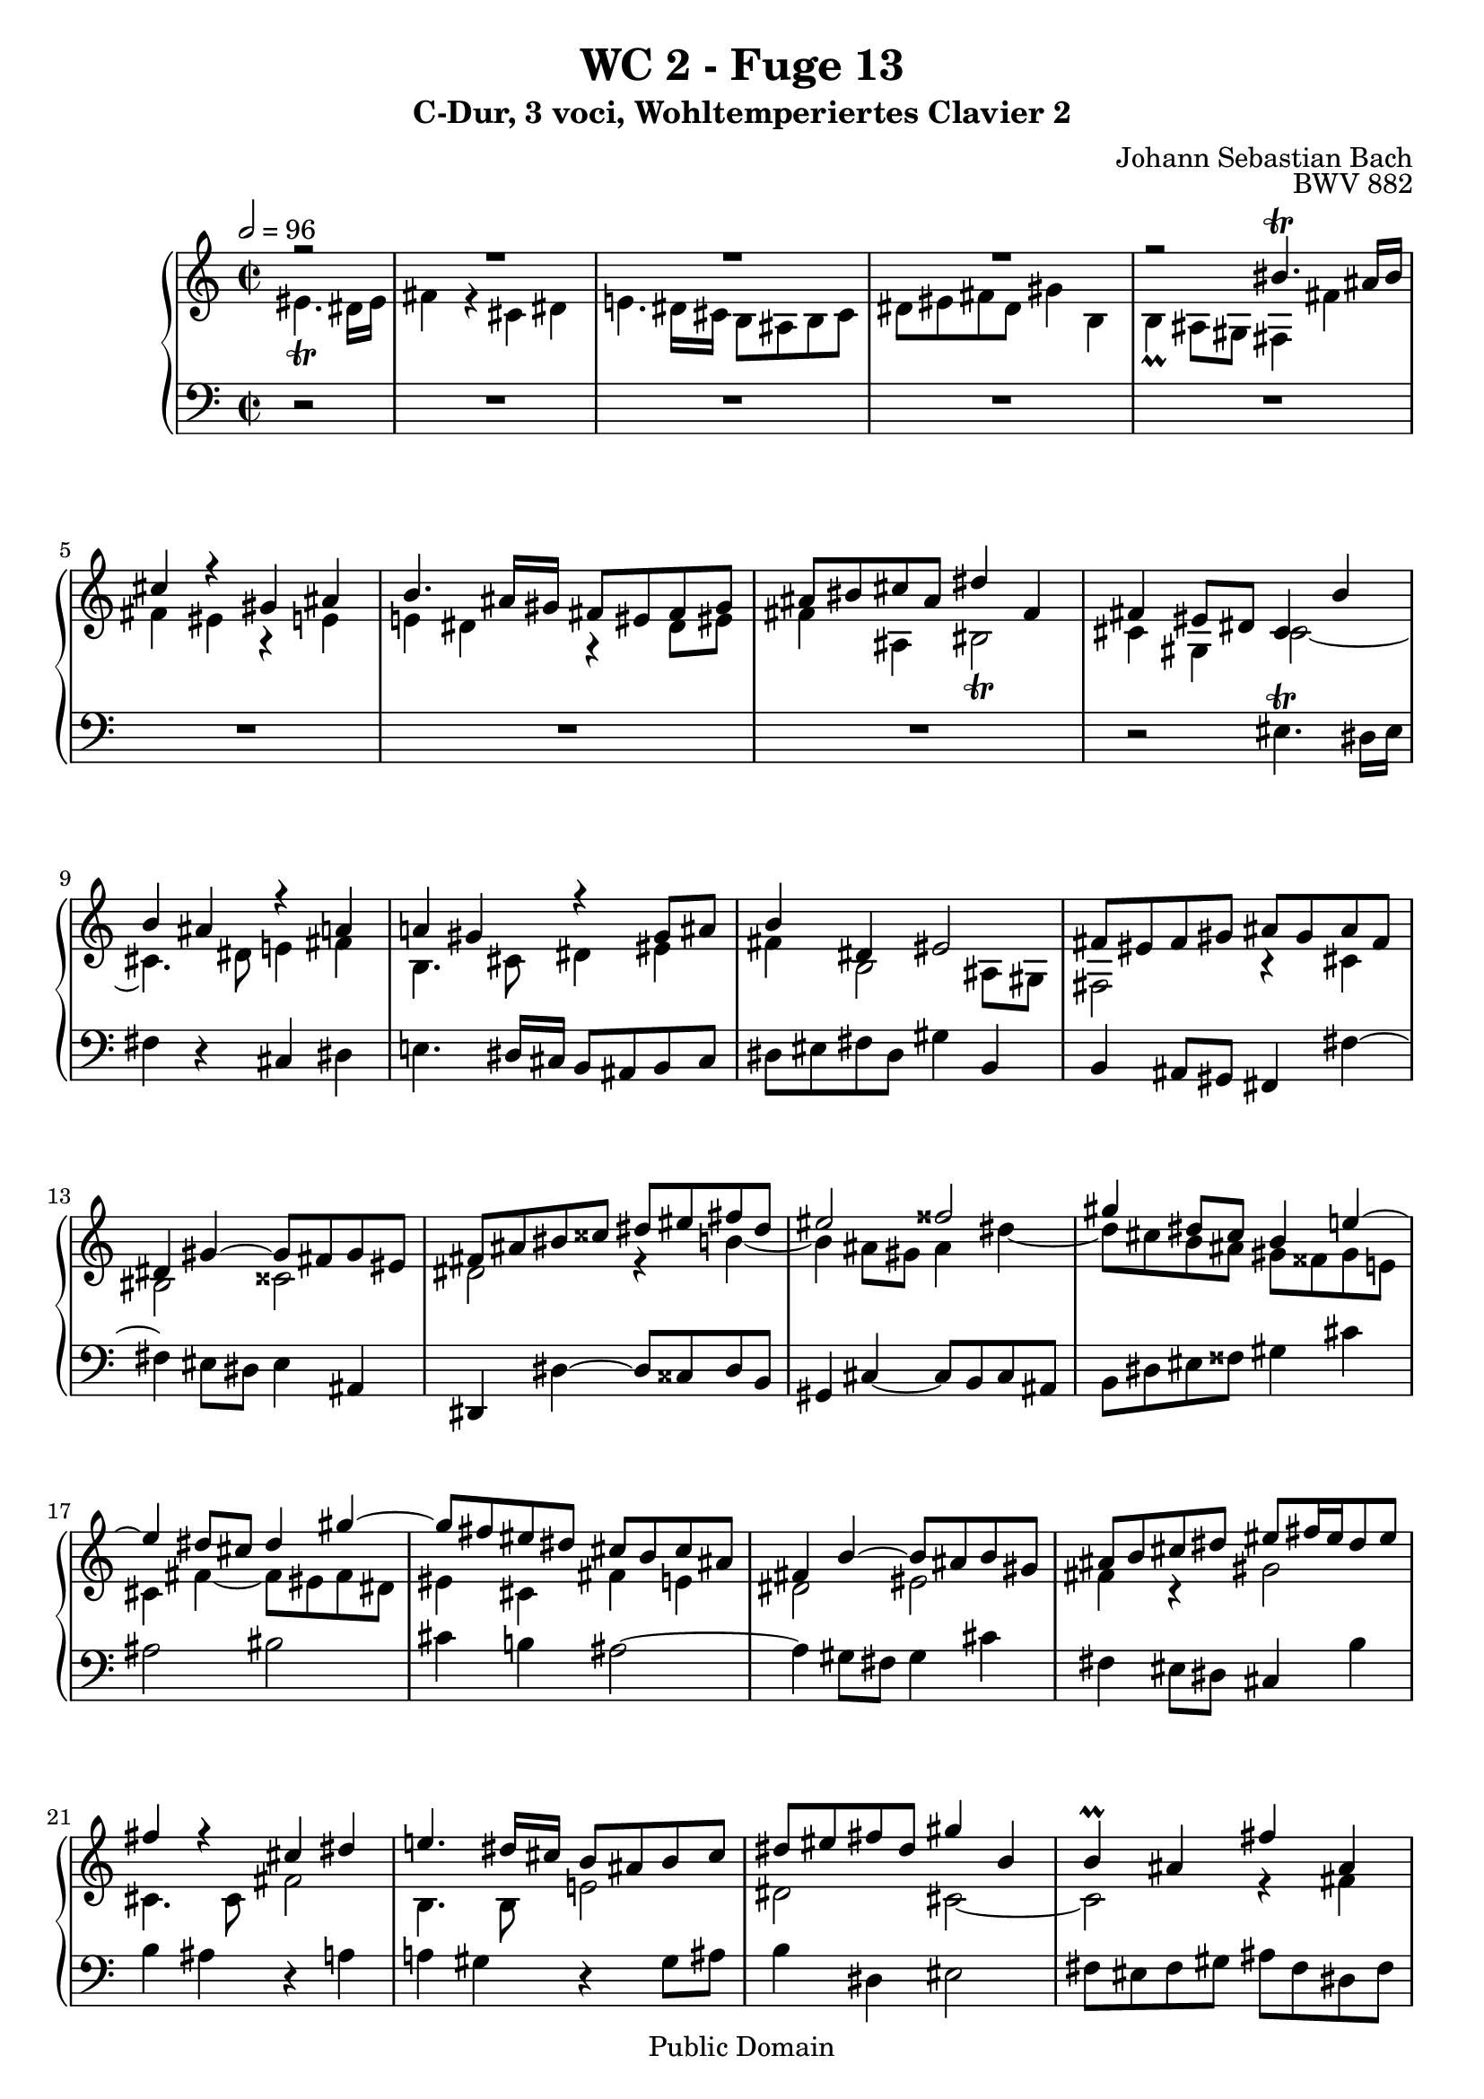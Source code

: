 %\version "2.22.2"
%\language "deutsch"

\header {
  title = "WC 2 - Fuge 13"
  subtitle = "C-Dur, 3 voci, Wohltemperiertes Clavier 2"
  composer = "Johann Sebastian Bach"
  opus = "BWV 882"
  copyright = "Public Domain"
  tagline = ""
}

global = {
  \key c \major
  \time 2/2
  \partial 2
  \tempo 2 = 96}


preambleUp = {\clef treble \global}
preambleDown = {\clef bass \global}

soprano = \relative c'' {
  \global
  
  r2
  R1 | % m. 1
  R1 | % m. 2
  R1 | % m. 3
  r2 bis4. \trill ais16 bis | % m. 4
  cis4 r gis ais | % m. 5
  b4. ais16 gis fis8 eis fis gis | % m. 6
  ais8 bis cis ais dis4 fis, | % m. 7
  fis4 eis8 dis cis4 b' | % m. 8
  b4 ais r a! | % m. 9
  a!4 gis r gis8 ais | % m. 10
  b4 dis, eis2 | % m. 11
  fis8 eis fis gis ais gis ais fis | % m. 12
  dis4 gis~ gis8 fis gis eis | % m. 13
  fis8 ais bis cisis dis eis fis dis | % m. 14
  eis2 fisis | % m. 15
  gis4 dis8 cis b4 e!~ | % m. 16
  e4 dis8 cis dis4 gis~ | % m. 17
  gis8 fis eis dis cis b cis ais | % m. 18
  fis4 b~ b8 ais b gis | % m. 19
  ais8 b cis dis eis fis16 eis dis8 eis | % m. 20
  fis4 r cis dis | % m. 21
  e!4. dis16 cis b8 ais! b cis | % m. 22
  dis8 eis! fis dis gis4 b, | % m. 23
  b4 \prall ais fis' ais, | % m. 24
  ais4 \prall gis eis' gis, | % m. 25
  gis4 \prall fis r b | % m. 26
  b4 ais r ais | % m. 27
  ais4 gis gis' bis, | % m. 28
  bis4 ais fisis' ais, | % m. 29
  ais4 gis r cis | % m. 30
  cis4 bis r bis | % m. 31
  bis4 ais dis8 cis dis4 | % m. 32
  gis,4. ais8 b!4 cis | % m. 33
  fis,4. gis8 ais gis ais bis | % m. 34
  cis4 ais bis2 | % m. 35
  cis4 r r2 | % m. 36
  r4 cis8 dis e! dis fis cis | % m. 37
  b8 ais b cis dis cis e! gis, | % m. 38
  fis4 b~ b8 ais gis gis' | % m. 39
  cis,8 eis fis ais cisis,4. \trill bis16 cisis | % m. 40
  dis4 r ais bis | % m. 41
  cis4. bis16 ais gis8 fisis gis ais | % m. 42
  bis8 cisis dis bis eis4 gis, | % m. 43
  gis4 \prall fis8 eis fis4 gis | % m. 44
  eis2 fisis | % m. 45
  gis2 r4 e'!~ | % m. 46
  e4 dis8 cis dis4 gis~ | % m. 47
  gis8 fis eis dis cis bis cis eis | % m. 48
  fis8 b,! b'4~ b8 ais b gis | % m. 49
  ais4 fis b4. fis8 | % m. 50
  gis2 ais | % m. 51
  b4 dis,8 b cis dis e!4 | % m. 52
  e!4 dis r d! | % m. 53
  d!4 cis r cis8 dis | % m. 54
  e!2~ e8 b ais cis~ | % m. 55
  cis8 fis, b ais b4 b | % m. 56
  b4 ais r ais | % m. 57
  ais4 gis e'! gis, | % m. 58
  gis4 fis dis' fis, | % m. 59
  fis4 eis! r cis' | % m. 60
  cis4 bis r bis | % m. 61
  bis4 ais fis' ais, | % m. 62
  ais4 gis eis' gis, | % m. 63
  gis4 fis r b | % m. 64
  b4 ais r a! | % m. 65
  a!4 gis r gis | % m. 66
  fis4 b2 ais8 gis | % m. 67
  fis4 r r2 | % m. 68
  R1 | % m. 69
  R1 | % m. 70
  R1 | % m. 71
  R1 | % m. 72
  R1 | % m. 73
  R1 | % m. 74
  R1 | % m. 75
  r2 eis'4. \trill dis16 eis | % m. 76
  fis4 r cis dis | % m. 77
  e!4. dis16 cis b!8 ais b cis | % m. 78
  dis8 eis! fis dis gis4 b, | % m. 79
  b4 ais ais' cis, | % m. 80
  cis4 \prall b b' dis, | % m. 81
  dis4 cis8 dis eis fis gis eis | % m. 82
  fis4. gis8 eis4. fis8 | % m. 83
  fis2. \fermata \bar "|." | % m. 84
    
}

mezzo = \relative c' {
  \global
  
  eis4. \trill dis16 eis 
  fis4 r cis dis | % m. 1
  e!4. dis16 cis b8 ais b cis | % m. 2
  dis8 eis! fis dis gis4 b, | % m. 3
  b4 \prall ais8 gis fis4 fis' | % m. 4
  fis4 eis r e! | % m. 5
  e!4 dis r dis8 eis! | % m. 6
  fis4 ais, bis2 \trill | % m. 7
  cis4 gis cis2~ | % m. 8
  cis4. dis8 e!4 fis | % m. 9
  b,4. cis8 dis4 eis | % m. 10
  fis4 b,2 ais8 gis | % m. 11
  fis2 r4 cis' | % m. 12
  bis2 cisis | % m. 13
  dis2 r4 b'!~ | % m. 14
  b4 ais8 gis ais4 dis~ | % m. 15
  dis8 cis b ais gis fisis gis e! | % m. 16
  cis4 fis~ fis8 eis! fis dis | % m. 17
  eis4 cis fis e! | % m. 18
  dis2 eis! | % m. 19
  fis4 r gis2 | % m. 20
  cis,4. cis8 fis2 | % m. 21
  b,4. b8 e!2 | % m. 22
  dis2 cis~ | % m. 23
  cis2 r4 fis | % m. 24
  fis4 eis r eis | % m. 25
  eis4 dis b' dis, | % m. 26
  dis4 cis ais' cis, | % m. 27
  cis4 bis r gis' | % m. 28
  gis4 fisis r fisis | % m. 29
  fisis4 eis cis' eis, | % m. 30
  eis4 dis bis'! dis, | % m. 31
  dis4 cis r fis | % m. 32
  fis4 eis r e! | % m. 33
  e!4 dis r dis | % m. 34
  cis4 fis2 eis8 dis | % m. 35
  gis8 fis gis b! eis,4. \trill dis16 eis | % m. 36
  fis4 r cis dis | % m. 37
  e!4. dis16 cis b8 ais! b cis | % m. 38
  dis8 eis! fis dis gis4 b, | % m. 39
  b4 \prall ais r gis' | % m. 40
  gis4 fisis r fis! | % m. 41
  fis4 eis r eis8 fisis! | % m. 42
  gis4 bis, cisis2 | % m. 43
  dis8 ais bis cisis dis cisis dis b! | % m. 44
  gis4 cis~ cis8 b cis ais | % m. 45
  b8 dis eis fisis gis ais b gis | % m. 46
  ais2 bis | % m. 47
  cis4 gis8 fis eis4 ais~ | % m. 48
  ais4 gis8 fis gis4 cis~ | % m. 49
  cis8 b ais gis fis e! fis ais | % m. 50
  b8 e,! e'!4~ e8 dis e cis | % m. 51
  dis b fis gis ais4. \trill gis16 ais | % m. 52
  b4 r fis gis | % m. 53
  a!4. gis16 fis e!8 dis! e fis | % m. 54
  gis8 ais! b gis cis4 e,! | % m. 55
  e!4 dis b' dis, | % m. 56
  dis4 cis ais' cis, | % m. 57
  cis4 b r e! | % m. 58
  e!4 dis r dis | % m. 59
  dis4 cis cis' eis, | % m. 60
  eis4 dis bis'! dis, | % m. 61
  dis4 cis r fis | % m. 62
  fis4 eis r eis | % m. 63
  eis4 dis gis8 fis gis4 | % m. 64
  cis,4. dis8 e!4 fis | % m. 65
  b,4. cis8 dis cis dis eis! | % m. 66
  fis4 dis eis2 | % m. 67
  fis8 eis fis ais cis ais fis e! | % m. 68
  dis8 cis dis fis gis ais b fis | % m. 69
  eis8 dis eis gis bis cis16 bis ais8 bis | % m. 70
  cis4 r gis ais | % m. 71
  b4. ais16 gis fis8 eis fis gis | % m. 72
  ais8 bis cis ais dis4 fis, | % m. 73
  fis4 \prall eis cis' e,! | % m. 74
  e!4 \prall dis b' dis, | % m. 75
  dis4 \prall cis r b' | % m. 76
  b4 ais r a! | % m. 77
  a!4 gis r gis8 ais! | % m. 78
  b4 r eis2 | % m. 79
  fis2 r4 ais, | % m. 80
  ais4 b r b | % m. 81
  bis4 cis r b! | % m. 82
  ais4. b8 gis4. ais8 | % m. 83
  ais2. \fermata \bar "|." | % m. 84
    
}

bass = \relative c {
  \global
  
  r2
  R1 | % m. 1
  R1 | % m. 2
  R1 | % m. 3
  R1 | % m. 4
  R1 | % m. 5
  R1 | % m. 6
  R1 | % m. 7
  r2 eis4. \trill dis16 eis | % m. 8
  fis4 r cis dis | % m. 9
  e!4. dis16 cis b8 ais! b cis | % m. 10
  dis8 eis! fis dis gis4 b, | % m. 11
  b4 ais8 gis fis4 fis'~ | % m. 12
  fis4 eis8 dis eis4 ais, | % m. 13
  dis,4 dis'~ dis8 cisis dis b | % m. 14
  gis4 cis~ cis8 b cis ais | % m. 15
  b8 dis eis fisis gis4 cis | % m. 16
  ais2 bis | % m. 17
  cis4 b! ais2~ | % m. 18
  ais4 gis8 fis gis4 cis | % m. 19
  fis,4eis8 dis cis4 b' | % m. 20
  b4 ais r a! | % m. 21
  a!4 gis r gis8 ais | % m. 22
  b4 dis, eis2 | % m. 23
  fis8 eis fis gis ais fis dis fis | % m. 24
  b8 ais b gis cisis bis cisis ais | % m. 25
  dis8 ais dis, cisis dis b gis b | % m. 26
  e!8 dis e cis fisis eis fisis dis | % m. 27
  gis8 fisis gis ais bis ais bis gis | % m. 28
  cis8 bis cis ais disis cisis disis bis | % m. 29
  eis8 bis eis, disis eis cis ais cis | % m. 30
  fis8 eis fis dis gisis fisis gisis eis | % m. 31
  ais8 gisis ais bis bis4. \trill ais16 bis | % m. 32
  cis4 r gis ais | % m. 33
  b4. ais16 gis fis8 eis! fis gis | % m. 34
  ais8 bis cis ais dis4 fis, | % m. 35
  fis4 eis8 dis cis eis gis b | % m. 36
  b4 \prall ais  r a! | % m. 37
  a!4 gis r gis8 ais | % m. 38
  b4 dis, eis2 | % m. 39
  fis4. fis8 eis dis eis ais, | % m. 40
  dis8 cisis dis eis fis dis gisis, gisis' | % m. 41
  ais8 gisis ais bis cis4. bis16 ais | % m. 42
  gis4. fis8 eis dis eis ais | % m. 43
  dis,2 r4 b!~ | % m. 44
  b4 ais8 gis ais4 dis, | % m. 45
  gis4 gis'~ gis8 fisis gis e! | % m. 46
  cis4 fis~ fis8 eis! fis dis | % m. 47
  eis8 gis ais bis cis2 | % m. 48
  dis2 eis | % m. 49
  fis4 e! dis2~ | % m. 50
  dis4 cis8 b cis4 fis, | % m. 51
  b2 r | % m. 52
  r8 ais b cis dis b eis,! eis'! | % m. 53
  fis8 eis, fis gis a!4. gis16 fis | % m. 54
  cis'4 gis ais fis | % m. 55
  b4 b,8 cis dis b gis b | % m. 56
  e!8 dis e cis fisis eis fisis dis | % m. 57
  gis8 fisis gis fisis gis e! cis e | % m. 58
  a!8 gis a fis bis ais bis gis | % m. 59
  cis8 gis cis, dis eis cis ais cis | % m. 60
  fis8 eis fis dis gisis fisis gisis eis | % m. 61
  ais8 gisis ais gisis ais fis dis fis | % m. 62
  b!8 ais b gis cisis bis cisis ais | % m. 63
  dis8 ais dis, eis eis4. \prall dis16 eis | % m. 64
  fis4 r cis dis | % m. 65
  e!4. dis16 cis b8 ais! b cis | % m. 66
  dis8 eis! fis dis gis4 b, | % m. 67
  b4 ais ais' cis, | % m. 68
  cis4 b b' dis, | % m. 69
  dis4 cis8 dis dis4. \trill cis16 dis | % m. 70
  eis8 gis ais b cis e,! dis cis | % m. 71
  dis8 fis gis ais b cis16 b ais8 b | % m. 72
  cis8 dis eis fis eis dis cis bis | % m. 73
  cis8 cis, cis' b! ais b cis ais | % m. 74
  b8 b, b' ais gis ais b gis | % m. 75
  eis8 fis gis eis cis eis gis cis | % m. 76
  fis,8 eis fis gis a! fis bis, bis' | % m. 77
  cis8 bis cis dis e! e,! dis cis | % m. 78
  b8 cis b ais gis fis gis cis | % m. 79
  fis,8 eis fis ais cis ais fis' eis | % m. 80
  dis8 cis dis fis gis dis b' gis | % m. 81
  eis8 dis eis gis cis gis eis' cis | % m. 82
  dis4 b cis cis, | % m. 83
  \set Score.measureLength = #(ly:make-moment 3 4 )
  fis,2. \fermata \bar "|." | % m. 84
    
}





\score {
  \new PianoStaff <<
    %\set PianoStaff.instrumentName = #"Piano  "
    \new Staff = "upper" \relative c' {\preambleUp
  <<
  \new Voice = "s" { \voiceOne \soprano }
  \\
  \new Voice ="m" { \voiceTwo \mezzo }
  >>
}
    \new Staff = "lower" \relative c {\preambleDown
     \new Voice = "b" { \bass }
}
  >>
  \layout { }
}

\score {
  \new PianoStaff <<
   \new Staff = "upper" \relative c' {\preambleUp
  <<
  \new Voice = "s" { \voiceOne \soprano }
  \\
  \new Voice = "m" { \voiceTwo \mezzo }
  >>
}
    \new Staff = "lower" \relative c {\preambleDown
    \new Voice = "b" { \bass }
}
  >>
  \midi { }
}